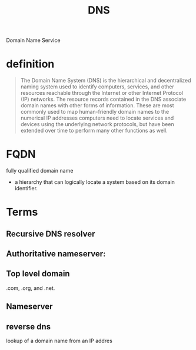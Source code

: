 #+TITLE: DNS

Domain Name Service


* definition
#+begin_quote
The Domain Name System (DNS) is the hierarchical and decentralized naming system
used to identify computers, services, and other resources reachable through the
Internet or other Internet Protocol (IP) networks. The resource records
contained in the DNS associate domain names with other forms of information.
These are most commonly used to map human-friendly domain names to the numerical
IP addresses computers need to locate services and devices using the underlying
network protocols, but have been extended over time to perform many other
functions as well.
#+end_quote

* FQDN
 fully qualified domain name

 - a hierarchy that can logically locate a system based on its domain identifier.

* Terms
** Recursive DNS resolver
** Authoritative nameserver:
** Top level domain
.com, .org, and .net.
** Nameserver
** reverse dns
lookup of a domain name from an IP addres
